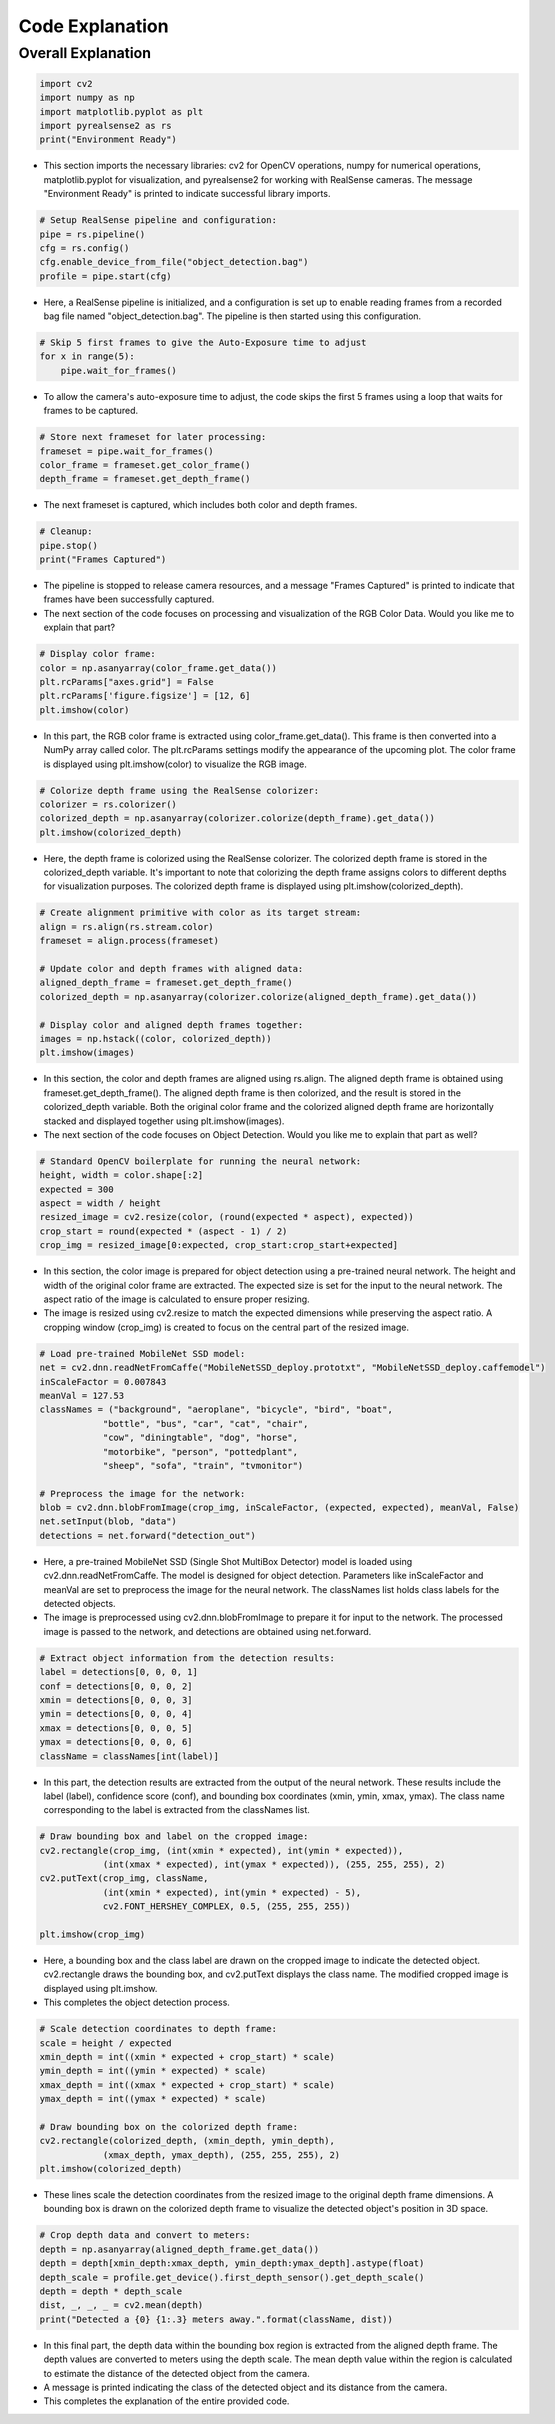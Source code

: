Code Explanation
==================

Overall Explanation
--------------------

.. code-block:: python

    import cv2
    import numpy as np
    import matplotlib.pyplot as plt
    import pyrealsense2 as rs
    print("Environment Ready")

- This section imports the necessary libraries: cv2 for OpenCV operations, numpy for numerical operations, matplotlib.pyplot for visualization, and pyrealsense2 for working with RealSense cameras. The message "Environment Ready" is printed to indicate successful library imports.

.. code-block:: python

    # Setup RealSense pipeline and configuration:
    pipe = rs.pipeline()
    cfg = rs.config()
    cfg.enable_device_from_file("object_detection.bag")
    profile = pipe.start(cfg)


- Here, a RealSense pipeline is initialized, and a configuration is set up to enable reading frames from a recorded bag file named "object_detection.bag". The pipeline is then started using this configuration.

.. code-block:: python

    # Skip 5 first frames to give the Auto-Exposure time to adjust
    for x in range(5):
        pipe.wait_for_frames()

- To allow the camera's auto-exposure time to adjust, the code skips the first 5 frames using a loop that waits for frames to be captured.

.. code-block:: python

    # Store next frameset for later processing:
    frameset = pipe.wait_for_frames()
    color_frame = frameset.get_color_frame()
    depth_frame = frameset.get_depth_frame()

- The next frameset is captured, which includes both color and depth frames.

.. code-block:: python

    # Cleanup:
    pipe.stop()
    print("Frames Captured")

- The pipeline is stopped to release camera resources, and a message "Frames Captured" is printed to indicate that frames have been successfully captured.

- The next section of the code focuses on processing and visualization of the RGB Color Data. Would you like me to explain that part?

.. code-block:: python

    # Display color frame:
    color = np.asanyarray(color_frame.get_data())
    plt.rcParams["axes.grid"] = False
    plt.rcParams['figure.figsize'] = [12, 6]
    plt.imshow(color)
- In this part, the RGB color frame is extracted using color_frame.get_data(). This frame is then converted into a NumPy array called color. The plt.rcParams settings modify the appearance of the upcoming plot. The color frame is displayed using plt.imshow(color) to visualize the RGB image.

.. code-block:: python

    # Colorize depth frame using the RealSense colorizer:
    colorizer = rs.colorizer()
    colorized_depth = np.asanyarray(colorizer.colorize(depth_frame).get_data())
    plt.imshow(colorized_depth)

- Here, the depth frame is colorized using the RealSense colorizer. The colorized depth frame is stored in the colorized_depth variable. It's important to note that colorizing the depth frame assigns colors to different depths for visualization purposes. The colorized depth frame is displayed using plt.imshow(colorized_depth).

.. code-block:: python

    # Create alignment primitive with color as its target stream:
    align = rs.align(rs.stream.color)
    frameset = align.process(frameset)

    # Update color and depth frames with aligned data:
    aligned_depth_frame = frameset.get_depth_frame()
    colorized_depth = np.asanyarray(colorizer.colorize(aligned_depth_frame).get_data())

    # Display color and aligned depth frames together:
    images = np.hstack((color, colorized_depth))
    plt.imshow(images)

- In this section, the color and depth frames are aligned using rs.align. The aligned depth frame is obtained using frameset.get_depth_frame(). The aligned depth frame is then colorized, and the result is stored in the colorized_depth variable. Both the original color frame and the colorized aligned depth frame are horizontally stacked and displayed together using plt.imshow(images).

- The next section of the code focuses on Object Detection. Would you like me to explain that part as well?

.. code-block:: python

    # Standard OpenCV boilerplate for running the neural network:
    height, width = color.shape[:2]
    expected = 300
    aspect = width / height
    resized_image = cv2.resize(color, (round(expected * aspect), expected))
    crop_start = round(expected * (aspect - 1) / 2)
    crop_img = resized_image[0:expected, crop_start:crop_start+expected]

- In this section, the color image is prepared for object detection using a pre-trained neural network. The height and width of the original color frame are extracted. The expected size is set for the input to the neural network. The aspect ratio of the image is calculated to ensure proper resizing.

- The image is resized using cv2.resize to match the expected dimensions while preserving the aspect ratio. A cropping window (crop_img) is created to focus on the central part of the resized image.

.. code-block:: python

    # Load pre-trained MobileNet SSD model:
    net = cv2.dnn.readNetFromCaffe("MobileNetSSD_deploy.prototxt", "MobileNetSSD_deploy.caffemodel")
    inScaleFactor = 0.007843
    meanVal = 127.53
    classNames = ("background", "aeroplane", "bicycle", "bird", "boat",
                "bottle", "bus", "car", "cat", "chair",
                "cow", "diningtable", "dog", "horse",
                "motorbike", "person", "pottedplant",
                "sheep", "sofa", "train", "tvmonitor")

    # Preprocess the image for the network:
    blob = cv2.dnn.blobFromImage(crop_img, inScaleFactor, (expected, expected), meanVal, False)
    net.setInput(blob, "data")
    detections = net.forward("detection_out")

- Here, a pre-trained MobileNet SSD (Single Shot MultiBox Detector) model is loaded using cv2.dnn.readNetFromCaffe. The model is designed for object detection. Parameters like inScaleFactor and meanVal are set to preprocess the image for the neural network. The classNames list holds class labels for the detected objects.

- The image is preprocessed using cv2.dnn.blobFromImage to prepare it for input to the network. The processed image is passed to the network, and detections are obtained using net.forward.

.. code-block:: python

    # Extract object information from the detection results:
    label = detections[0, 0, 0, 1]
    conf = detections[0, 0, 0, 2]
    xmin = detections[0, 0, 0, 3]
    ymin = detections[0, 0, 0, 4]
    xmax = detections[0, 0, 0, 5]
    ymax = detections[0, 0, 0, 6]
    className = classNames[int(label)]

- In this part, the detection results are extracted from the output of the neural network. These results include the label (label), confidence score (conf), and bounding box coordinates (xmin, ymin, xmax, ymax). The class name corresponding to the label is extracted from the classNames list.

.. code-block:: python

    # Draw bounding box and label on the cropped image:
    cv2.rectangle(crop_img, (int(xmin * expected), int(ymin * expected)),
                (int(xmax * expected), int(ymax * expected)), (255, 255, 255), 2)
    cv2.putText(crop_img, className,
                (int(xmin * expected), int(ymin * expected) - 5),
                cv2.FONT_HERSHEY_COMPLEX, 0.5, (255, 255, 255))

    plt.imshow(crop_img)

- Here, a bounding box and the class label are drawn on the cropped image to indicate the detected object. cv2.rectangle draws the bounding box, and cv2.putText displays the class name. The modified cropped image is displayed using plt.imshow.

- This completes the object detection process.

.. code-block:: python

    # Scale detection coordinates to depth frame:
    scale = height / expected
    xmin_depth = int((xmin * expected + crop_start) * scale)
    ymin_depth = int((ymin * expected) * scale)
    xmax_depth = int((xmax * expected + crop_start) * scale)
    ymax_depth = int((ymax * expected) * scale)

    # Draw bounding box on the colorized depth frame:
    cv2.rectangle(colorized_depth, (xmin_depth, ymin_depth),
                (xmax_depth, ymax_depth), (255, 255, 255), 2)
    plt.imshow(colorized_depth)

- These lines scale the detection coordinates from the resized image to the original depth frame dimensions. A bounding box is drawn on the colorized depth frame to visualize the detected object's position in 3D space.

.. code-block:: 
        
    # Crop depth data and convert to meters:
    depth = np.asanyarray(aligned_depth_frame.get_data())
    depth = depth[xmin_depth:xmax_depth, ymin_depth:ymax_depth].astype(float)
    depth_scale = profile.get_device().first_depth_sensor().get_depth_scale()
    depth = depth * depth_scale
    dist, _, _, _ = cv2.mean(depth)
    print("Detected a {0} {1:.3} meters away.".format(className, dist))
    
- In this final part, the depth data within the bounding box region is extracted from the aligned depth frame. The depth values are converted to meters using the depth scale. The mean depth value within the region is calculated to estimate the distance of the detected object from the camera.

- A message is printed indicating the class of the detected object and its distance from the camera.

- This completes the explanation of the entire provided code.
